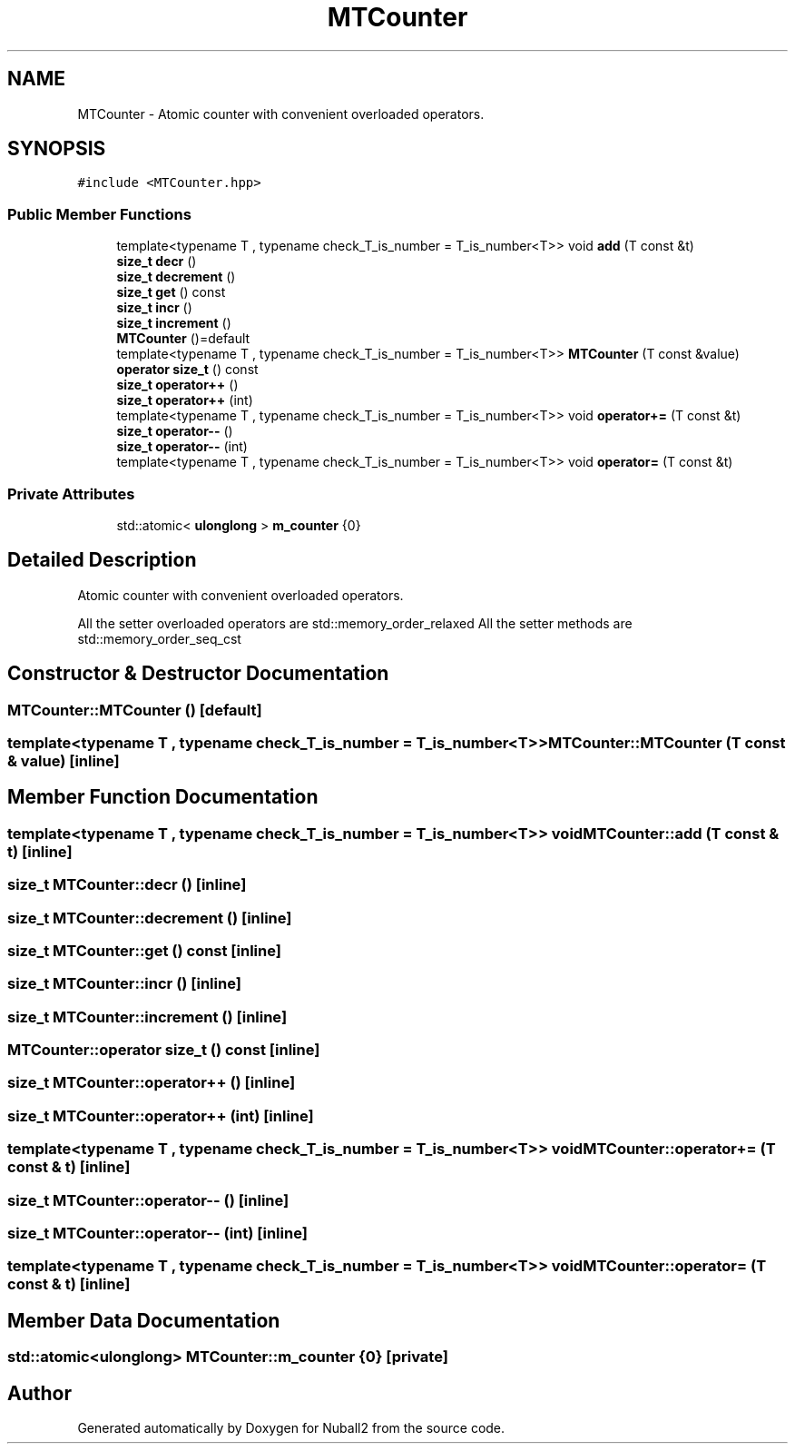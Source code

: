 .TH "MTCounter" 3 "Mon Mar 25 2024" "Nuball2" \" -*- nroff -*-
.ad l
.nh
.SH NAME
MTCounter \- Atomic counter with convenient overloaded operators\&.  

.SH SYNOPSIS
.br
.PP
.PP
\fC#include <MTCounter\&.hpp>\fP
.SS "Public Member Functions"

.in +1c
.ti -1c
.RI "template<typename T , typename check_T_is_number  = T_is_number<T>> void \fBadd\fP (T const &t)"
.br
.ti -1c
.RI "\fBsize_t\fP \fBdecr\fP ()"
.br
.ti -1c
.RI "\fBsize_t\fP \fBdecrement\fP ()"
.br
.ti -1c
.RI "\fBsize_t\fP \fBget\fP () const"
.br
.ti -1c
.RI "\fBsize_t\fP \fBincr\fP ()"
.br
.ti -1c
.RI "\fBsize_t\fP \fBincrement\fP ()"
.br
.ti -1c
.RI "\fBMTCounter\fP ()=default"
.br
.ti -1c
.RI "template<typename T , typename check_T_is_number  = T_is_number<T>> \fBMTCounter\fP (T const &value)"
.br
.ti -1c
.RI "\fBoperator size_t\fP () const"
.br
.ti -1c
.RI "\fBsize_t\fP \fBoperator++\fP ()"
.br
.ti -1c
.RI "\fBsize_t\fP \fBoperator++\fP (int)"
.br
.ti -1c
.RI "template<typename T , typename check_T_is_number  = T_is_number<T>> void \fBoperator+=\fP (T const &t)"
.br
.ti -1c
.RI "\fBsize_t\fP \fBoperator\-\-\fP ()"
.br
.ti -1c
.RI "\fBsize_t\fP \fBoperator\-\-\fP (int)"
.br
.ti -1c
.RI "template<typename T , typename check_T_is_number  = T_is_number<T>> void \fBoperator=\fP (T const &t)"
.br
.in -1c
.SS "Private Attributes"

.in +1c
.ti -1c
.RI "std::atomic< \fBulonglong\fP > \fBm_counter\fP {0}"
.br
.in -1c
.SH "Detailed Description"
.PP 
Atomic counter with convenient overloaded operators\&. 

All the setter overloaded operators are std::memory_order_relaxed All the setter methods are std::memory_order_seq_cst 
.SH "Constructor & Destructor Documentation"
.PP 
.SS "MTCounter::MTCounter ()\fC [default]\fP"

.SS "template<typename T , typename check_T_is_number  = T_is_number<T>> MTCounter::MTCounter (T const & value)\fC [inline]\fP"

.SH "Member Function Documentation"
.PP 
.SS "template<typename T , typename check_T_is_number  = T_is_number<T>> void MTCounter::add (T const & t)\fC [inline]\fP"

.SS "\fBsize_t\fP MTCounter::decr ()\fC [inline]\fP"

.SS "\fBsize_t\fP MTCounter::decrement ()\fC [inline]\fP"

.SS "\fBsize_t\fP MTCounter::get () const\fC [inline]\fP"

.SS "\fBsize_t\fP MTCounter::incr ()\fC [inline]\fP"

.SS "\fBsize_t\fP MTCounter::increment ()\fC [inline]\fP"

.SS "MTCounter::operator \fBsize_t\fP () const\fC [inline]\fP"

.SS "\fBsize_t\fP MTCounter::operator++ ()\fC [inline]\fP"

.SS "\fBsize_t\fP MTCounter::operator++ (int)\fC [inline]\fP"

.SS "template<typename T , typename check_T_is_number  = T_is_number<T>> void MTCounter::operator+= (T const & t)\fC [inline]\fP"

.SS "\fBsize_t\fP MTCounter::operator\-\- ()\fC [inline]\fP"

.SS "\fBsize_t\fP MTCounter::operator\-\- (int)\fC [inline]\fP"

.SS "template<typename T , typename check_T_is_number  = T_is_number<T>> void MTCounter::operator= (T const & t)\fC [inline]\fP"

.SH "Member Data Documentation"
.PP 
.SS "std::atomic<\fBulonglong\fP> MTCounter::m_counter {0}\fC [private]\fP"


.SH "Author"
.PP 
Generated automatically by Doxygen for Nuball2 from the source code\&.

